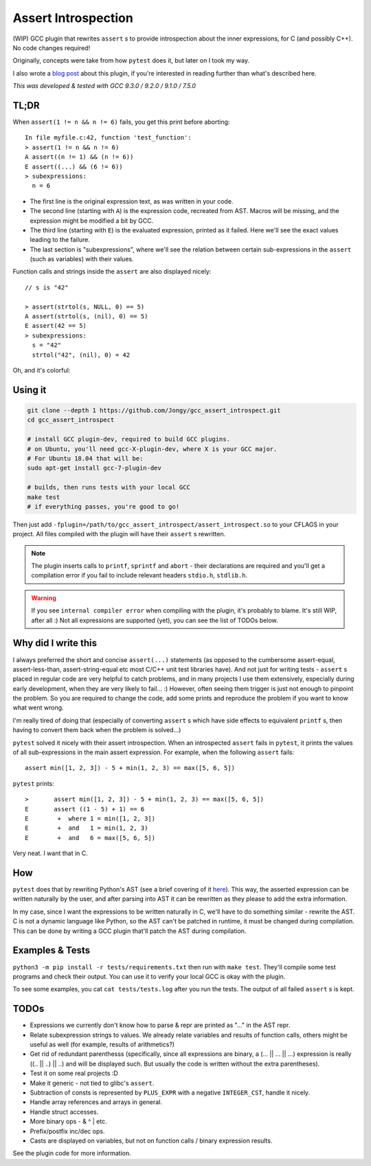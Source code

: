 Assert Introspection
====================

(WIP) GCC plugin that rewrites ``assert`` s to provide introspection about the inner expressions,
for C (and possibly C++). No code changes required!

Originally, concepts were take from how ``pytest`` does it, but later on I took my way.

I also wrote a `blog post <https://jongy.github.io/2020/04/25/gcc-assert-introspect.html>`_ about this plugin,
if you're interested in reading further than what's described here.

*This was developed & tested with GCC 9.3.0 / 9.2.0 / 9.1.0 / 7.5.0*

TL;DR
-----

When ``assert(1 != n && n != 6)`` fails, you get this print before aborting::

    In file myfile.c:42, function 'test_function':
    > assert(1 != n && n != 6)
    A assert((n != 1) && (n != 6))
    E assert((...) && (6 != 6))
    > subexpressions:
      n = 6

* The first line is the original expression text, as was written in your code.
* The second line (starting with ``A``) is the expression code, recreated from AST. Macros will be
  missing, and the expression might be modified a bit by GCC.
* The third line (starting with ``E``) is the evaluated expression, printed as it failed. Here we'll see the
  exact values leading to the failure.
* The last section is "subexpressions", where we'll see the relation between certain sub-expressions
  in the ``assert`` (such as variables) with their values.

Function calls and strings inside the ``assert`` are also displayed nicely::

    // s is "42"

    > assert(strtol(s, NULL, 0) == 5)
    A assert(strtol(s, (nil), 0) == 5)
    E assert(42 == 5)
    > subexpressions:
      s = "42"
      strtol("42", (nil), 0) = 42

Oh, and it's colorful:

.. image:: images/example.png

Using it
--------

.. code-block:: bash

   git clone --depth 1 https://github.com/Jongy/gcc_assert_introspect.git
   cd gcc_assert_introspect

   # install GCC plugin-dev, required to build GCC plugins.
   # on Ubuntu, you'll need gcc-X-plugin-dev, where X is your GCC major.
   # For Ubuntu 18.04 that will be:
   sudo apt-get install gcc-7-plugin-dev

   # builds, then runs tests with your local GCC
   make test
   # if everything passes, you're good to go!

Then just add ``-fplugin=/path/to/gcc_assert_introspect/assert_introspect.so`` to your CFLAGS
in your project. All files compiled with the plugin will have their ``assert`` s rewritten.

.. note:: The plugin inserts calls to ``printf``, ``sprintf`` and ``abort`` - their declarations
          are required and you'll get a compilation error if you fail to include relevant headers
          ``stdio.h``, ``stdlib.h``.

.. warning:: If you see ``internal compiler error`` when compiling with the plugin, it's probably
             to blame.
             It's still WIP, after all :) Not all expressions are supported (yet), you can
             see the list of TODOs below.

Why did I write this
--------------------

I always preferred the short and concise ``assert(...)`` statements (as opposed to the cumbersome
assert-equal, assert-less-than, assert-string-equal etc most C/C++ unit test libraries have).
And not just for writing tests - ``assert`` s placed in regular code are very helpful to catch
problems, and in many projects I use them extensively, especially during early development,
when they are very likely to fail... :) However, often seeing them trigger is just not enough to
pinpoint the problem.
So you are required to change the code, add some prints and reproduce the problem if you
want to know what went wrong.

I'm really tired of doing that (especially of converting ``assert`` s which have side effects to
equivalent ``printf`` s, then having to convert them back when the problem is solved...)

``pytest`` solved it nicely with their assert introspection. When an introspected ``assert`` fails
in ``pytest``, it prints the values of all sub-expressions in the main assert expression. For
example, when the following ``assert`` fails::

    assert min([1, 2, 3]) - 5 + min(1, 2, 3) == max([5, 6, 5])

``pytest`` prints::

    >       assert min([1, 2, 3]) - 5 + min(1, 2, 3) == max([5, 6, 5])
    E       assert ((1 - 5) + 1) == 6
    E        +  where 1 = min([1, 2, 3])
    E        +  and   1 = min(1, 2, 3)
    E        +  and   6 = max([5, 6, 5])

Very neat. I want that in C.

How
---

``pytest`` does that by rewriting Python's AST (see a brief covering of it here_). This way, the
asserted expression can be written naturally by the user, and after parsing into AST it can be
rewritten as they please to add the extra information.

.. _here: https://pybites.blogspot.com/2011/07/behind-scenes-of-pytests-new-assertion.html

In my case, since I want the expressions to be written naturally in C, we'll have to do something
similar - rewrite the AST.
C is not a dynamic language like Python, so the AST can't be patched in runtime, it must be changed
during compilation. This can be done by writing a GCC plugin that'll patch the AST during
compilation.

Examples & Tests
----------------

``python3 -m pip install -r tests/requirements.txt`` then run with ``make test``. They'll compile some test programs
and check their output. You can use it to verify your local GCC is okay with the plugin.

To see some examples, you cat ``cat tests/tests.log`` after you run the tests. The output
of all failed ``assert`` s is kept.

TODOs
-----

* Expressions we currently don't know how to parse & repr are printed as "..." in the AST repr.
* Relate subexpression strings to values. We already relate variables and results of function calls,
  others might be useful as well (for example, results of arithmetics?)
* Get rid of redundant parenthesss (specifically, since all expressions are binary,
  a (... || ... || ...) expression is really ((.. || ..) || ..) and will be displayed such. But
  usually the code is written without the extra parentheses).
* Test it on some real projects :D
* Make it generic - not tied to glibc's ``assert``.
* Subtraction of consts is represented by ``PLUS_EXPR`` with a negative ``INTEGER_CST``, handle
  it nicely.
* Handle array references and arrays in general.
* Handle struct accesses.
* More binary ops - & ^ | etc.
* Prefix/postfix inc/dec ops.
* Casts are displayed on variables, but not on function calls / binary expression results.

See the plugin code for more information.
